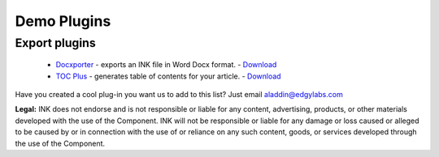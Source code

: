 Demo Plugins
============

Export plugins
--------------

 
 * `Docxporter <https://github.com/inkcontent/docxporter>`_ - exports an INK file in Word Docx format. - `Download <https://github.com/inkcontent/docxporter/raw/master/dist/docxporter.dye>`_
 * `TOC Plus <https://github.com/inkcontent/TOC-Plus>`_ - generates table of contents for your article. - `Download <https://github.com/inkcontent/TOC-Plus/raw/master/dist/toc-plus.dye>`_


Have you created a cool plug-in you want us to add to this list? Just email `aladdin@edgylabs.com <mailto:aladdin@edgylabs.com>`_

**Legal:**
INK does not endorse and is not responsible or liable for any content, advertising, products, or other materials developed with the use of the Component. INK will not be responsible or liable for any damage or loss caused or alleged to be caused by or in connection with the use of or reliance on any such content, goods, or services developed through the use of the Component.
